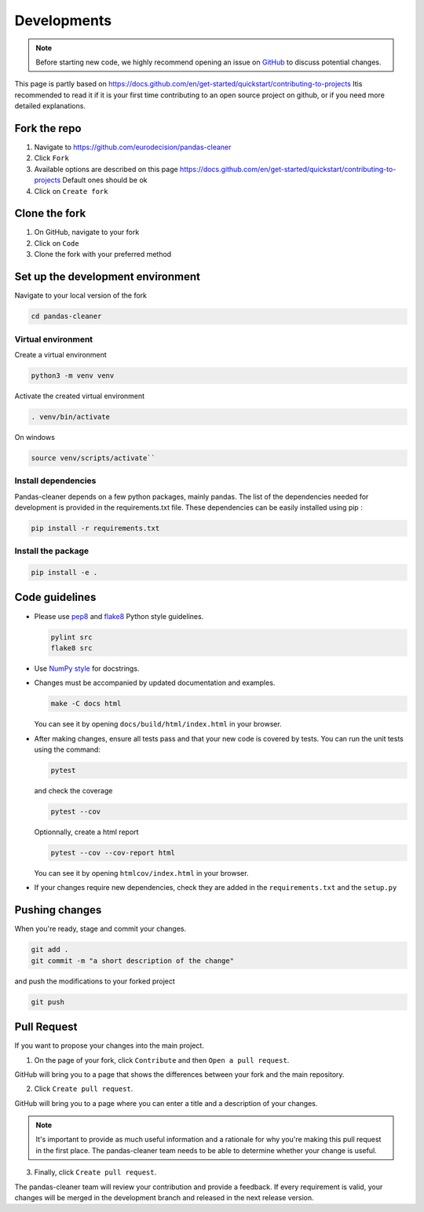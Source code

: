 Developments 
============

.. note::

   Before starting new code, we highly recommend opening an issue on
   `GitHub <https://github.com/eurodecision/pandas-cleaner/issues>`_ to discuss potential changes.

This page is partly based on https://docs.github.com/en/get-started/quickstart/contributing-to-projects
Itis recommended to read it if it is your first time contributing to an open source project on github, 
or if you need more detailed explanations.

Fork the repo
-------------

1. Navigate to https://github.com/eurodecision/pandas-cleaner
2. Click ``Fork``
3. Available options are described on this page https://docs.github.com/en/get-started/quickstart/contributing-to-projects
   Default ones should be ok
4. Click on ``Create fork``


Clone the fork
--------------

1. On GitHub, navigate to your fork
2. Click on ``Code``
3. Clone the fork with your preferred method

Set up the development environment
----------------------------------

Navigate to your local version of the fork

.. code-block:: bash

   cd pandas-cleaner

Virtual environment
~~~~~~~~~~~~~~~~~~~

Create a virtual environment

.. code-block:: bash

   python3 -m venv venv

Activate the created virtual environment

.. code-block:: bash

   . venv/bin/activate

On windows

.. code-block:: bash

   source venv/scripts/activate``

Install dependencies
~~~~~~~~~~~~~~~~~~~~

Pandas-cleaner depends on a few python packages, mainly pandas.
The list of the dependencies needed for development is provided in the requirements.txt file.
These dependencies can be easily installed using pip :

.. code-block:: bash

   pip install -r requirements.txt

Install the package
~~~~~~~~~~~~~~~~~~~

.. code-block:: bash

    pip install -e .


Code guidelines
---------------

+ Please use `pep8 <https://pypi.python.org/pypi/pep8>`_ and `flake8 <http://flake8.pycqa.org/>`_ Python style guidelines.

  .. code-block:: bash

     pylint src
     flake8 src

+ Use `NumPy style <https://numpydoc.readthedocs.io/en/latest/format.html#docstring-standard>`_ for docstrings. 

+ Changes must be accompanied by updated documentation and examples.

  .. code-block::

     make -C docs html

  You can see it by opening ``docs/build/html/index.html`` in your browser.
  
+ After making changes, ensure all tests pass and that your new code is covered by tests.
  You can run the unit tests using the command:

  .. code-block:: bash

     pytest

  and check the coverage

  .. code-block:: bash

     pytest --cov

  Optionnally, create a html report 

  .. code-block:: bash

     pytest --cov --cov-report html

  You can see it by opening ``htmlcov/index.html`` in your browser.

+ If your changes require new dependencies, check they are added in the ``requirements.txt`` and the ``setup.py``


Pushing changes
---------------

When you're ready, stage and commit your changes. 

.. code-block:: bash

   git add .
   git commit -m "a short description of the change"

and push the modifications to your forked project

.. code-block:: bash

   git push

Pull Request
------------

If you want to propose your changes into the main project.

1. On the page of your fork, click ``Contribute`` and then ``Open a pull request``.

GitHub will bring you to a page that shows the differences between your fork 
and the main repository. 

2. Click ``Create pull request``.

GitHub will bring you to a page where you can enter a title and a description of your changes.

.. note::

    It's important to provide as much useful information and a rationale for why you're making this pull request
    in the first place. The pandas-cleaner team needs to be able to determine whether your change is useful. 

3. Finally, click ``Create pull request``.

The pandas-cleaner team will review your contribution and provide a feedback.
If every requirement is valid, your changes will be merged in the development branch and released
in the next release version.